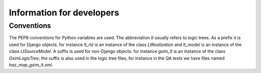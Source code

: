 Information for developers
===================================


Conventions
-----------------------

The PEP8 conventions for Python variables are used.
The abbreviation `lt` usually refers to logic trees.
As a prefix it is used for Django objects, for instance
`lt_rlz` is an instance of the class `LtRealization`
and `lt_model` is an instance of the class `LtSourceModel`.
A suffix is used for non-Django objects: for instance `gsim_lt`
is an instance of the class `GsimLogicTree`; the suffix is
also used in the logic tree files, for instance in the QA
tests we have files named `haz_map_gsim_lt.xml`.
